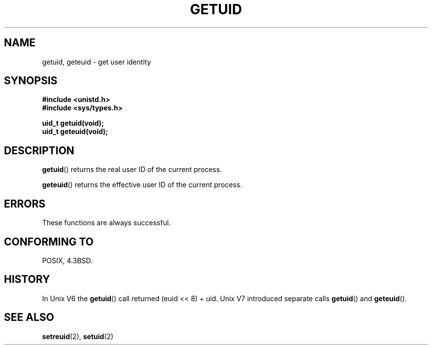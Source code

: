 .\" Hey Emacs! This file is -*- nroff -*- source.
.\"
.\" Copyright 1993 Rickard E. Faith (faith@cs.unc.edu)
.\"
.\" Permission is granted to make and distribute verbatim copies of this
.\" manual provided the copyright notice and this permission notice are
.\" preserved on all copies.
.\"
.\" Permission is granted to copy and distribute modified versions of this
.\" manual under the conditions for verbatim copying, provided that the
.\" entire resulting derived work is distributed under the terms of a
.\" permission notice identical to this one.
.\" 
.\" Since the Linux kernel and libraries are constantly changing, this
.\" manual page may be incorrect or out-of-date.  The author(s) assume no
.\" responsibility for errors or omissions, or for damages resulting from
.\" the use of the information contained herein.  The author(s) may not
.\" have taken the same level of care in the production of this manual,
.\" which is licensed free of charge, as they might when working
.\" professionally.
.\" 
.\" Formatted or processed versions of this manual, if unaccompanied by
.\" the source, must acknowledge the copyright and authors of this work.
.\"
.\" Historical remark, aeb, 2004-06-05
.TH GETUID 2 1993-07-23 "Linux 0.99.11" "Linux Programmer's Manual"
.SH NAME
getuid, geteuid \- get user identity
.SH SYNOPSIS
.B #include <unistd.h>
.br
.B #include <sys/types.h>
.sp
.B uid_t getuid(void);
.br
.B uid_t geteuid(void);
.SH DESCRIPTION
.BR getuid ()
returns the real user ID of the current process.

.BR geteuid ()
returns the effective user ID of the current process.
.SH ERRORS
These functions are always successful.
.SH "CONFORMING TO"
POSIX, 4.3BSD.
.SH HISTORY
In Unix V6 the \fBgetuid\fP() call returned (euid << 8) + uid.
Unix V7 introduced separate calls \fBgetuid\fP() and \fBgeteuid\fP().
.SH "SEE ALSO"
.BR setreuid (2),
.BR setuid (2)
